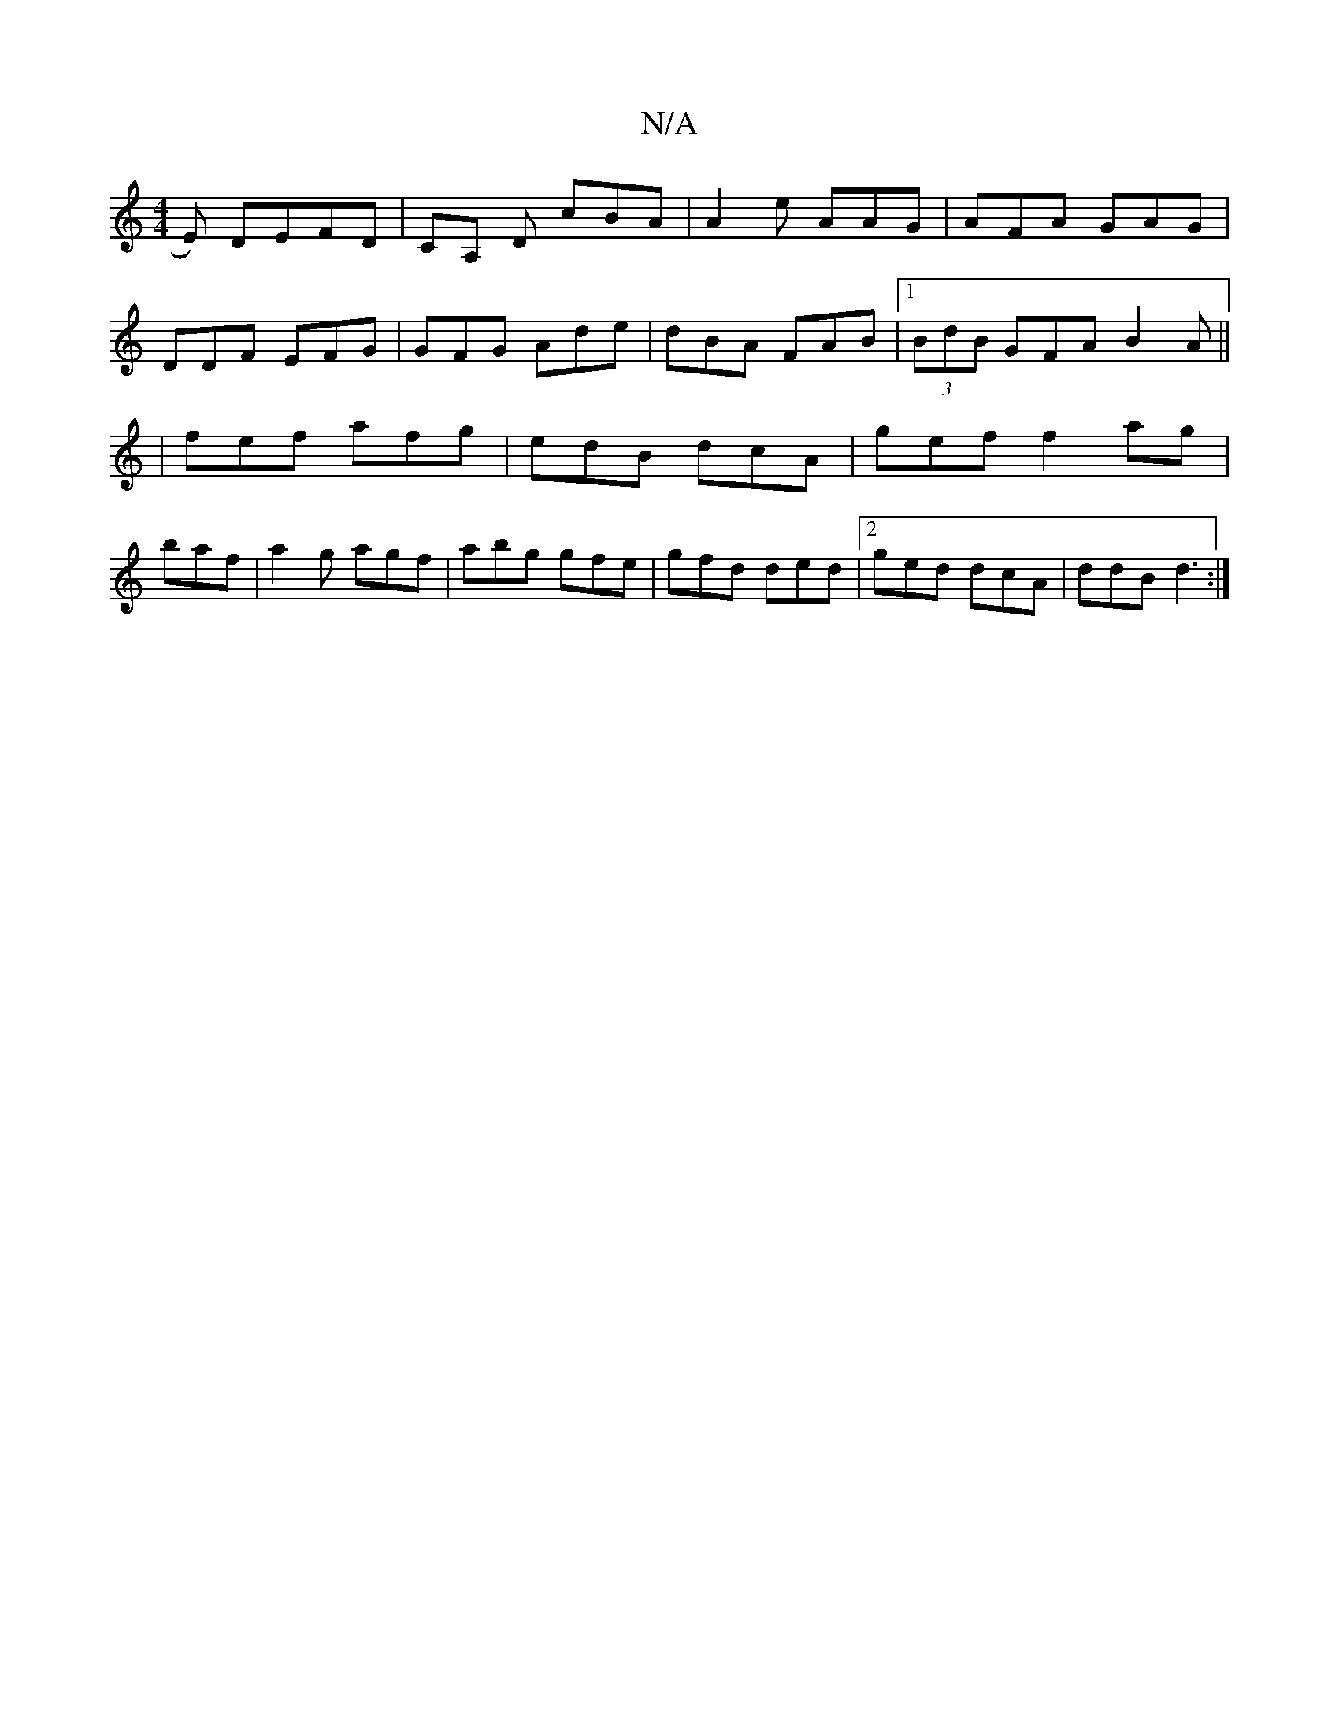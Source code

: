 X:1
T:N/A
M:4/4
R:N/A
K:Cmajor
E) DEFD|CA, D cBA|A2e AAG | AFA GAG|
DDF EFG | GFG Ade | dBA FAB|1 (3BdB GFA B2 A ||
|fef afg|edB dcA|gef f2ag |
baf |a2 g agf | abg gfe | gfd ded |2ged dcA | ddB d3 :|

|:d>e c>g fe | fe f/de | faf e